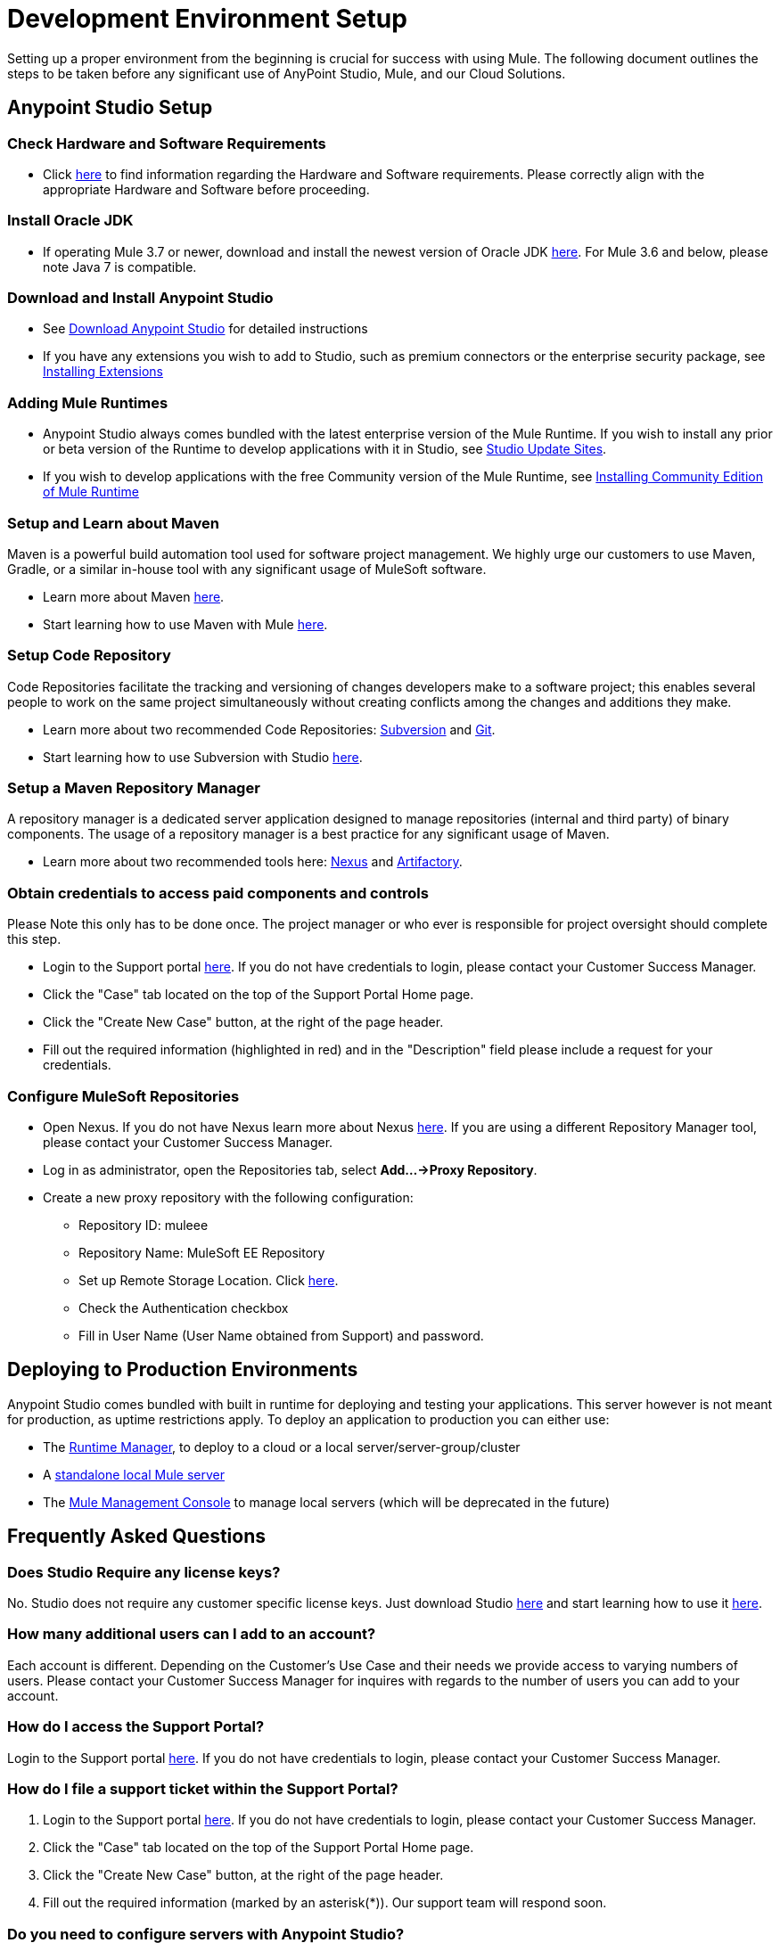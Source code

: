 = Development Environment Setup

Setting up a proper environment from the beginning is crucial for success with using Mule. The following document outlines the steps to be taken before any significant use of AnyPoint Studio, Mule, and our Cloud Solutions.

== Anypoint Studio Setup

=== Check Hardware and Software Requirements

* Click link:/mule-user-guide/v/3.8/hardware-and-software-requirements[here] to find information regarding the Hardware and Software requirements. Please correctly align with the appropriate Hardware and Software before proceeding.

=== Install Oracle JDK

* If operating Mule 3.7 or newer, download and install the newest version of Oracle JDK link:http://www.oracle.com/technetwork/java/javase/downloads/index.html[here].
For Mule 3.6 and below, please note Java 7 is compatible.

=== Download and Install Anypoint Studio

* See link:/anypoint-studio/v/6/download-and-launch-anypoint-studio[Download Anypoint Studio] for detailed instructions

* If you have any extensions you wish to add to Studio, such as premium connectors or the enterprise security package, see link:/anypoint-studio/v/6/installing-extensions[Installing Extensions]

=== Adding Mule Runtimes

* Anypoint Studio always comes bundled with the latest enterprise version of the Mule Runtime. If you wish to install any prior or beta version of the Runtime to develop applications with it in Studio, see link:/anypoint-studio/v/6/studio-update-sites[Studio Update Sites].

* If you wish to develop applications with the free Community version of the Mule Runtime, see link:/anypoint-studio/v/6/adding-community-runtime[Installing Community Edition of Mule Runtime]

=== Setup and Learn about Maven

Maven is a powerful build automation tool used for software project management. We highly urge our customers to use Maven, Gradle, or a similar in-house tool with any significant usage of MuleSoft software.

* Learn more about Maven http://maven.apache.org/guides/getting-started/[here].

* Start learning how to use Maven with Mule link:/anypoint-studio/v/6/using-maven-in-anypoint-studio[here].

=== Setup Code Repository

Code Repositories facilitate the tracking and versioning of changes developers make to a software project; this enables several people to work on the same project simultaneously without creating conflicts among the changes and additions they make.

* Learn more about two recommended Code Repositories: link:http://subversion.apache.org/[Subversion] and link:http://git-scm.com/[Git].

* Start learning how to use Subversion with Studio link:/anypoint-studio/v/6/using-subversion-with-studio[here].

=== Setup a Maven Repository Manager

A repository manager is a dedicated server application designed to manage repositories (internal and third party) of binary components. The usage of a repository manager is a best practice for any significant usage of Maven.

* Learn more about two recommended tools here: link:http://www.sonatype.org/nexus/downloads/[Nexus] and link:http://www.jfrog.com/open-source/[Artifactory].

=== Obtain credentials to access paid components and controls

Please Note this only has to be done once. The project manager or who ever is responsible for project oversight should complete this step.

* Login to the Support portal link:https://support.mulesoft.com[here]. If you do not have credentials to login, please contact your Customer Success Manager.

* Click the "Case" tab located on the top of the Support Portal Home page.

* Click the "Create New Case" button, at the right of the page header.

* Fill out the required information (highlighted in red) and in the "Description" field please include a request for your credentials.

=== Configure MuleSoft Repositories

* Open Nexus. If you do not have Nexus learn more about Nexus link:http://www.sonatype.org/nexus/downloads/[here]. If you are using a different Repository Manager tool, please contact your Customer Success Manager.

* Log in as administrator, open the Repositories tab, select *Add…->Proxy Repository*.

* Create a new proxy repository with the following configuration:

** Repository ID: muleee

** Repository Name: MuleSoft EE Repository

** Set up Remote Storage Location. Click link:https://repository.mulesoft.org/nexus-ee/content/repositories/releases-ee/[here].

** Check the Authentication checkbox

** Fill in User Name (User Name obtained from Support) and password.

== Deploying to Production Environments

Anypoint Studio comes bundled with built in runtime for deploying and testing your applications. This server however is not meant for production, as uptime restrictions apply. To deploy an application to production you can either use:

* The link:/runtime-manager/[Runtime Manager], to deploy to a cloud or a local server/server-group/cluster
* A link:/mule-user-guide/v/3.8/downloading-and-starting-mule-esb[standalone local Mule server]
* The link:/mule-management-console/v/3.8/[Mule Management Console] to manage local servers (which will be deprecated in the future)


== Frequently Asked Questions

=== Does Studio Require any license keys?

No. Studio does not require any customer specific license keys. Just download Studio link:https://www.mulesoft.com/platform/studio[here] and start learning how to use it link:/anypoint-studio/v/6/[here].

=== How many additional users can I add to an account?

Each account is different. Depending on the Customer's Use Case and their needs we provide access to varying numbers of users. Please contact your Customer Success Manager for inquires with regards to the number of users you can add to your account.

=== How do I access the Support Portal?

Login to the Support portal link:https://support.mulesoft.com[here]. If you do not have credentials to login, please contact your Customer Success Manager.

=== How do I file a support ticket within the Support Portal?

. Login to the Support portal link:https://support.mulesoft.com[here]. If you do not have credentials to login, please contact your Customer Success Manager.
. Click the "Case" tab located on the top of the Support Portal Home page.
. Click the "Create New Case" button, at the right of the page header.
. Fill out the required information (marked by an asterisk(*)). Our support team will respond soon.

=== Do you need to configure servers with Anypoint Studio?

No, Anypoint Studio runs as an independent application on your machine and it does not need to be configured with any servers.

=== Where do I find my license key?

1. Login to the Support portal link:https://support.mulesoft.com[here]. If you do not have credentials to login, please contact your Customer Success Manager.

2. Click the "Subscriptions" tab located on the top of the Support Portal Home page.

3. Click on the "Subscription Name" of the Subscription you would like a license key for. Please note that you must click on the "Subscription Name" (second column on the right) or you will not be forwarded to the correct page.

4. Click on the "License ID" number found on the bottom left of the page.

5. Click on the "View" button to download your license key.

=== What happens when my license key expires?

MuleSoft operates an annual subscription model. Every year in order to continue to utilize MuleSoft, you will need to renew your account. Your Customer Success Manager will reach out with regards to renewal during their regular cadence with you. However, if you are ever interested in discussing renewal beforehand, please do not hesitate to reach out to your Customer Success Manager.

== See Also

* link:/mule-fundamentals/v/3.8/anypoint-platform-primer[Anypoint Platform Primer]
* link:/mule-fundamentals/v/3.8/begin-with-the-basics[Begin with the Basics]
* link:/mule-user-guide/v/3.8/build-a-hello-world-application[Build a Hello World Application]
